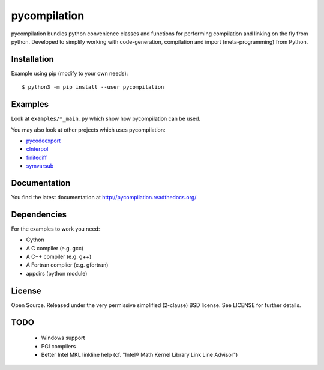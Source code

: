 pycompilation
=============

.. image:: https://travis-ci.org/bjodah/pycompilation.png?branch=master
   :target: https://travis-ci.org/bjodah/pycompilation


pycompilation bundles python convenience classes and functions for performing compilation
and linking on the fly from python. Developed to simplify working with code-generation,
compilation and import (meta-programming) from Python.

Installation
------------
Example using pip (modify to your own needs):

::

   $ python3 -m pip install --user pycompilation


Examples
--------
Look at ``examples/*_main.py`` which show how pycompilation can be used.

You may also look at other projects which uses pycompilation:

- pycodeexport_
- cInterpol_ 
- finitediff_ 
- symvarsub_

.. _pycodeexport: http://github.com/bjodah/pycodeexport
.. _cInterpol: http://github.com/bjodah/cinterpol
.. _finitediff: http://github.com/bjodah/finitediff
.. _symvarsub: http://github.com/bjodah/symvarsub

Documentation
-------------
You find the latest documentation at http://pycompilation.readthedocs.org/


Dependencies
------------
For the examples to work you need:

- Cython
- A C compiler (e.g. gcc)
- A C++ compiler (e.g. g++)
- A Fortran complier (e.g. gfortran)
- appdirs (python module)

License
-------
Open Source. Released under the very permissive simplified (2-clause) BSD license. 
See LICENSE for further details.

TODO
----

 - Windows support
 - PGI compilers
 - Better Intel MKL linkline help (cf. "Intel® Math Kernel Library Link Line Advisor")
